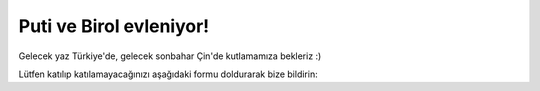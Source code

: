 .. raw:: html

   <div style="position:relative;width:100%;max-width:1080px;margin:0 auto;overflow:hidden;aspect-ratio: 12 / 5;">
     <video src="_static/videos/putiBirol_cropped.mov" autoplay loop muted playsinline style="position:absolute;top:0;left:0;width:100%;height:100%;border:0;outline:0;background:#fff;object-fit:cover;">
     </video>
   </div>
   <img src="_static/images/putiBirol.png" alt="Puti & Birol" style="display:block;margin:0 auto;width:100%;max-width:1080px;margin-top:0;" />

.. raw:: html

   <div style="text-align:right;margin:.5em 0 1em 0;">
     <a href="index.html" style="font-weight:600;text-decoration:none;">English</a>
     <span style="opacity:.5;margin:0 .4em;">|</span>
     <a href="index_zh.html" style="font-weight:600;text-decoration:none;">中文</a>
     <span style="opacity:.5;margin:0 .4em;">|</span>
     <span style="opacity:.7;">Türkçe</span>
   </div>

Puti ve Birol evleniyor!
========================

Gelecek yaz Türkiye'de, gelecek sonbahar Çin'de kutlamamıza bekleriz :)

Lütfen katılıp katılamayacağınızı aşağıdaki formu doldurarak bize bildirin:

.. raw:: html

   <div style="text-align:center;margin:2em 0;">
     <a href="https://forms.gle/zxnRR1Q5T7dE1W3i8"
        style="display:inline-block;padding:1em 2em;font-size:1.2em;background:#27ae60;color:#fff;border-radius:8px;text-decoration:none;font-weight:bold;box-shadow:0px 2px 6px rgba(0,0,0,0.08);transition:background 0.2s;">
        RSVP Formu
     </a>
   </div>

.. raw:: html

   <div style="text-align:center;margin:2em 0;">
     <a href="faq_tr.html" style="display:inline-block;padding:1em 2em;font-size:1.2em;background:#8e44ad;color:#fff;border-radius:8px;text-decoration:none;font-weight:bold;box-shadow:0px 2px 6px rgba(0,0,0,0.08);transition:background 0.2s;">SSS</a>
   </div>
